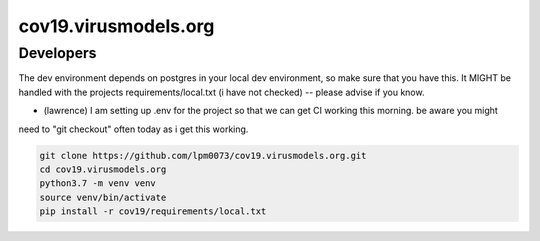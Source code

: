 cov19.virusmodels.org
=====================


Developers
----------
The dev environment depends on postgres in your local dev environment, so make sure that you have this.
It MIGHT be handled with the projects requirements/local.txt (i have not checked) -- please advise if you know.

* (lawrence) I am setting up .env for the project so that we can get CI working this morning. be aware you might 
need to "git checkout" often today as i get this working.

.. code:: bash


    git clone https://github.com/lpm0073/cov19.virusmodels.org.git
    cd cov19.virusmodels.org
    python3.7 -m venv venv
    source venv/bin/activate
    pip install -r cov19/requirements/local.txt


